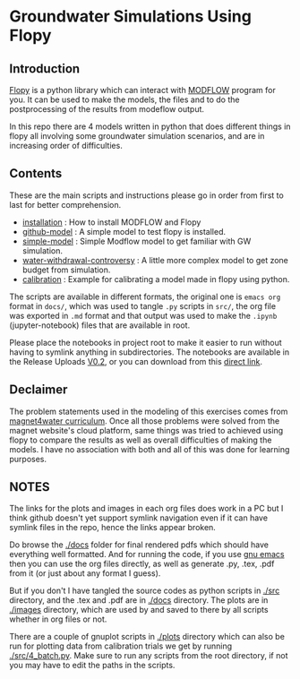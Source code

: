 * Groundwater Simulations Using Flopy

** Table of contents                                         :TOC:noexport:
- [[#groundwater-simulations-using-flopy][Groundwater Simulations Using Flopy]]
  - [[#introduction][Introduction]]
  - [[#contents][Contents]]
  - [[#declaimer][Declaimer]]
  - [[#notes][NOTES]]

** Introduction

[[https://github.com/modflowpy/flopy][Flopy]] is a python library which can interact with [[https://www.usgs.gov/software/modflow-6-usgs-modular-hydrologic-model][MODFLOW]] program for you. It can be used to make the models, the files and to do the postprocessing of the results from modeflow output.

In this repo there are 4 models written in python that does different things in flopy all involving some groundwater simulation scenarios, and are in increasing order of difficulties.

** Contents
These are the main scripts and instructions please go in order from first to last for better comprehension.

- [[./docs/0_installation.org][installation]] : How to install MODFLOW and Flopy
- [[./docs/1_github-model.org][github-model]] : A simple model to test flopy is installed.
- [[./docs/2_simple-model.org][simple-model]] : Simple Modflow model to get familiar with GW simulation.
- [[./docs/3_water-withdrawal-controversy.org][water-withdrawal-controversy]] : A little more complex model to get zone budget from simulation.
- [[./docs/4_calibration.org][calibration]] : Example for calibrating a model made in flopy using python.

The scripts are available in different formats, the original one is ~emacs org~ format in ~docs/~, which was used to tangle ~.py~ scripts in ~src/~, the org file was exported in ~.md~ format and that output was used to make the ~.ipynb~ (jupyter-notebook) files that are available in root.

Please place the notebooks in project root to make it easier to run without having to symlink anything in subdirectories. The notebooks are available in the Release Uploads [[https://github.com/Atreyagaurav/GroundWaterModeling/releases/tag/0.2][V0.2]], or you can download from this [[https://github.com/Atreyagaurav/GroundWaterModeling/releases/download/0.2/notebooks.zip][direct link]].

  
** Declaimer
The problem statements used in the modeling of this exercises comes from [[https://www.magnet4water.net/FeaturedProblems.aspx?CategoryId=47][magnet4water curriculum]]. Once all those problems were solved from the magnet website's cloud platform, same things was tried to achieved using flopy to compare the results as well as overall difficulties of making the models. I have no association with both and all of this was done for learning purposes.


** NOTES
The links for the plots and images in each org files does work in a PC but I think github doesn't yet support symlink navigation even if it can have symlink files in the repo, hence the links appear broken.

Do browse the [[./docs]] folder for final rendered pdfs which should have everything well formatted. And for running the code, if you use [[https://www.gnu.org/software/emacs/][gnu emacs]] then you can use the org files directly, as well as generate .py, .tex, .pdf from it (or just about any format I guess).

But if you don't I have tangled the source codes as python scripts in [[./src]] directory, and the .tex and .pdf are in [[./docs]] directory. The plots are in [[./images]] directory, which are used by and saved to there by all scripts whether in org files or not.

There are a couple of gnuplot scripts in [[./plots]] directory which can also be run for plotting data from calibration trials we get by running [[./src/4_batch.py]]. Make sure to run any scripts from the root directory, if not you may have to edit the paths in the scripts.
